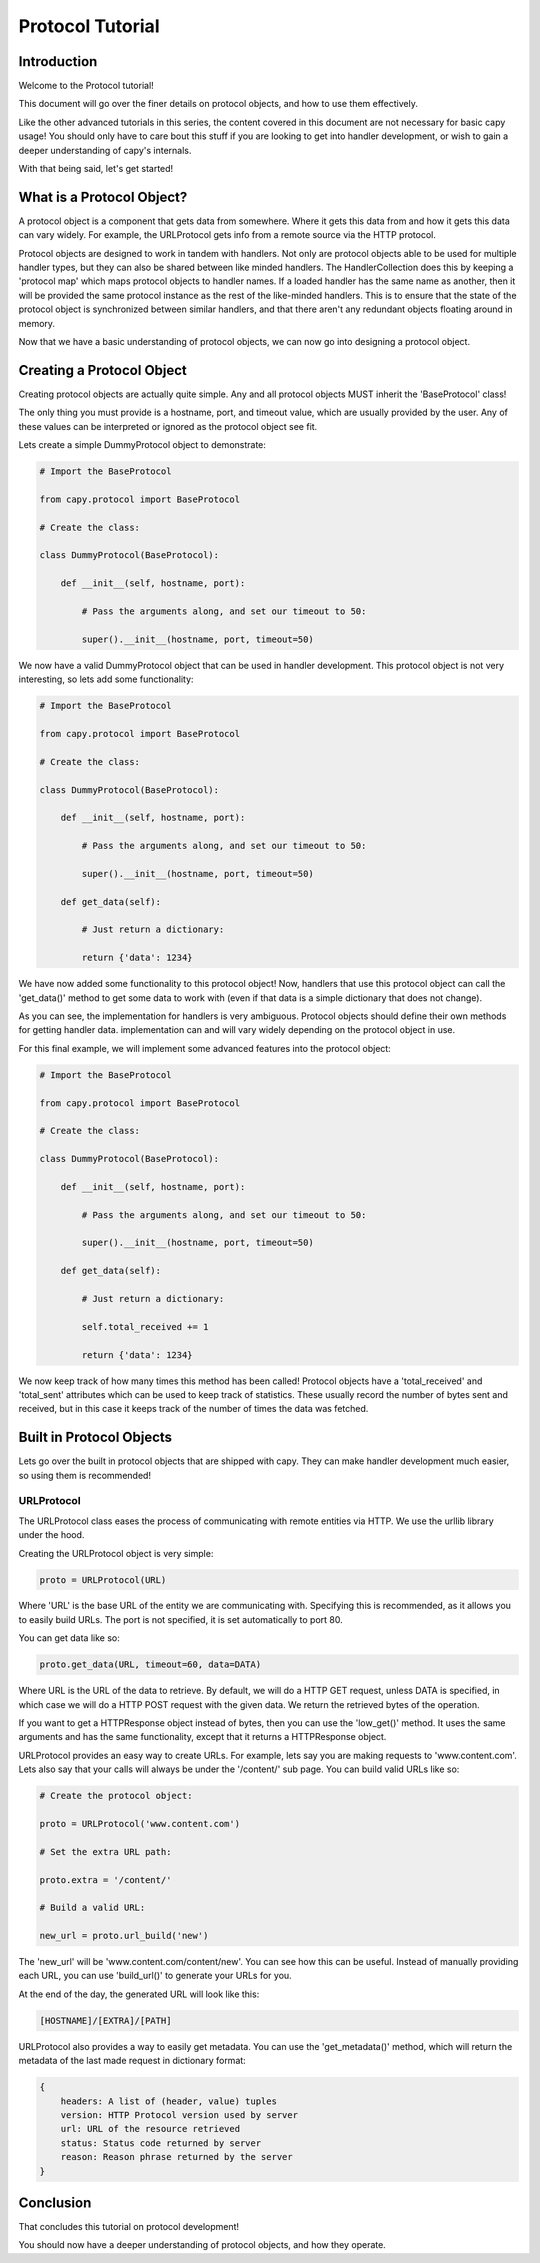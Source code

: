 =================
Protocol Tutorial 
=================

Introduction 
============

Welcome to the Protocol tutorial!

This document will go over the finer details on 
protocol objects, and how to use them effectively.

Like the other advanced tutorials in this series,
the content covered in this document are not necessary 
for basic capy usage!
You should only have to care bout this stuff if you are 
looking to get into handler development,
or wish to gain a deeper understanding of capy's internals.

With that being said, let's get started!

What is a Protocol Object?
==========================

A protocol object is a component that gets data from somewhere.
Where it gets this data from and how it gets this data 
can vary widely.
For example, the URLProtocol gets info from a remote source via the HTTP protocol.

Protocol objects are designed to work in tandem with handlers.
Not only are protocol objects able to be used for multiple handler types,
but they can also be shared between like minded handlers.
The HandlerCollection does this by keeping a 'protocol map'
which maps protocol objects to handler names.
If a loaded handler has the same name as another,
then it will be provided the same protocol instance
as the rest of the like-minded handlers.
This is to ensure that the state of the protocol object is synchronized
between similar handlers, and that there aren't any redundant 
objects floating around in memory.

Now that we have a basic understanding of protocol
objects, we can now go into designing a protocol object.

Creating a Protocol Object
==========================

Creating protocol objects are actually quite simple.
Any and all protocol objects MUST inherit the 'BaseProtocol' class!

The only thing you must provide is a hostname, port, and timeout value,
which are usually provided by the user.
Any of these values can be interpreted or ignored as the 
protocol object see fit.

Lets create a simple DummyProtocol object to demonstrate:

.. code-block:: python

    # Import the BaseProtocol

    from capy.protocol import BaseProtocol

    # Create the class:

    class DummyProtocol(BaseProtocol):

        def __init__(self, hostname, port):

            # Pass the arguments along, and set our timeout to 50:

            super().__init__(hostname, port, timeout=50)

We now have a valid DummyProtocol object that can be used in handler development.
This protocol object is not very interesting, so lets add some functionality:

.. code-block:: python

    # Import the BaseProtocol

    from capy.protocol import BaseProtocol

    # Create the class:

    class DummyProtocol(BaseProtocol):

        def __init__(self, hostname, port):

            # Pass the arguments along, and set our timeout to 50:

            super().__init__(hostname, port, timeout=50)

        def get_data(self):

            # Just return a dictionary:

            return {'data': 1234}

We have now added some functionality to this protocol object!
Now, handlers that use this protocol object can call the 'get_data()'
method to get some data to work with
(even if that data is a simple dictionary that does not change).

As you can see, the implementation for handlers is very ambiguous.
Protocol objects should define their own methods for getting handler data.
implementation can and will vary widely depending on the protocol object in use.

For this final example, we will implement some advanced features into the protocol object:

.. code-block:: python

    # Import the BaseProtocol

    from capy.protocol import BaseProtocol

    # Create the class:

    class DummyProtocol(BaseProtocol):

        def __init__(self, hostname, port):

            # Pass the arguments along, and set our timeout to 50:

            super().__init__(hostname, port, timeout=50)

        def get_data(self):

            # Just return a dictionary:

            self.total_received += 1

            return {'data': 1234}


We now keep track of how many times this method has been called!
Protocol objects have a 'total_received' and 'total_sent'
attributes which can be used to keep track of statistics.
These usually record the number of bytes sent and received,
but in this case it keeps track of the number of times the data was fetched.

Built in Protocol Objects 
=========================

Lets go over the built in protocol objects that are shipped with capy.
They can make handler development much easier,
so using them is recommended!

URLProtocol
-----------

The URLProtocol class eases the process of communicating with remote 
entities via HTTP.
We use the urllib library under the hood.

Creating the URLProtocol object is very simple:

.. code-block:: python 

    proto = URLProtocol(URL)

Where 'URL' is the base URL of the entity we are communicating with.
Specifying this is recommended, as it allows you to easily build URLs.
The port is not specified, it is set automatically to port 80.

You can get data like so:

.. code-block:: python 

    proto.get_data(URL, timeout=60, data=DATA)

Where URL is the URL of the data to retrieve.
By default, we will do a HTTP GET request,
unless DATA is specified, in which case we will
do a HTTP POST request with the given data.
We return the retrieved bytes of the operation.

If you want to get a HTTPResponse object instead of bytes,
then you can use the 'low_get()' method.
It uses the same arguments and has the same functionality,
except that it returns a HTTPResponse object.

URLProtocol provides an easy way to create URLs.
For example, lets say you are making requests to 'www.content.com'.
Lets also say that your calls will always be under the '/content/'
sub page.
You can build valid URLs like so:

.. code-block:: python

    # Create the protocol object:

    proto = URLProtocol('www.content.com')

    # Set the extra URL path:

    proto.extra = '/content/'

    # Build a valid URL:

    new_url = proto.url_build('new')

The 'new_url' will be 'www.content.com/content/new'.
You can see how this can be useful.
Instead of manually providing each URL,
you can use 'build_url()' to generate your URLs for you.

At the end of the day, the generated URL will look like this:

.. code-block::

    [HOSTNAME]/[EXTRA]/[PATH]

URLProtocol also provides a way to easily get metadata.
You can use the 'get_metadata()' method,
which will return the metadata of the last made request in dictionary
format:

.. code-block::

    {
        headers: A list of (header, value) tuples
        version: HTTP Protocol version used by server
        url: URL of the resource retrieved
        status: Status code returned by server
        reason: Reason phrase returned by the server 
    }

Conclusion
==========

That concludes this tutorial on protocol development!

You should now have a deeper understanding of protocol
objects, and how they operate.
